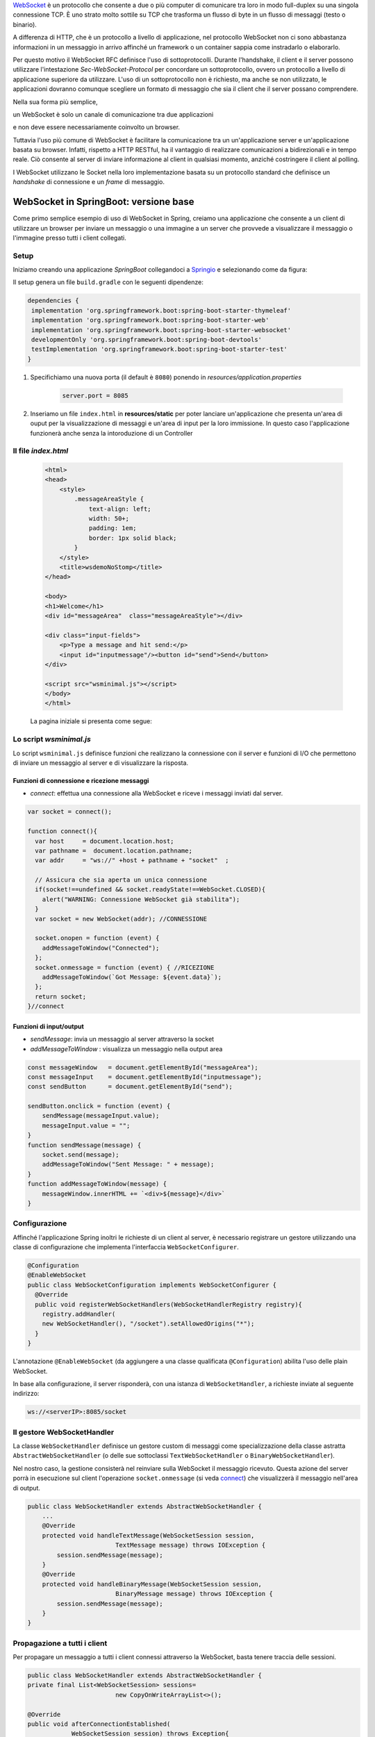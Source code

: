 .. role:: red 
.. role:: blue 
.. role:: remark

.. _WebSocket: https://it.wikipedia.org/wiki/WebSocket
.. _Springio: https://start.spring.io/
.. _SockJs: https://openbase.com/js/sockjs/documentation#what-is-sockjs
.. _Bootstrap: https://getbootstrap.com/
.. _jsdelivr: https://www.jsdelivr.com/
.. _WebJars: https://mvnrepository.com/artifact/org.webjars
.. _WebJarsExplained: https://www.baeldung.com/maven-webjars 
.. _WebJarsDocs: https://getbootstrap.com/docs/5.1/getting-started/introduction/
.. _WebJarsExamples: https://getbootstrap.com/docs/5.1/examples/
.. _WebJarsContainer: https://getbootstrap.com/docs/5.1/layout/containers/
.. _Heart-beating: https://stomp.github.io/stomp-specification-1.2.html#Heart-beating


.. _`WebSockets`:

WebSocket_ è un protocollo che consente a due o più computer di comunicare tra loro  
in modo full-duplex su una singola connessione TCP.
È uno strato molto sottile su TCP che trasforma un flusso di byte in un flusso di messaggi 
(testo o binario).

A differenza di HTTP, che è un protocollo a livello di applicazione, nel protocollo WebSocket 
non ci sono abbastanza informazioni in un messaggio in arrivo affinché 
un framework o un container sappia come instradarlo o elaborarlo.

Per questo motivo il WebSocket RFC definisce l'uso di sottoprotocolli. 
Durante l'handshake, il client e il server possono utilizzare l'intestazione 
*Sec-WebSocket-Protocol* per :blue:`concordare un sottoprotocollo`, ovvero un protocollo 
a livello di applicazione superiore da utilizzare. 
L'uso di un sottoprotocollo non è richiesto, ma anche se non utilizzato, le applicazioni 
dovranno comunque scegliere un formato di messaggio che sia il client che il server 
possano comprendere. 

Nella sua forma più semplice, 

:remark:`un WebSocket è solo un canale di comunicazione tra due applicazioni` 

e non deve essere necessariamente coinvolto un browser.


Tuttavia l'uso più comune di WebSocket è facilitare la comunicazione tra un un'applicazione
server e un'applicazione basata su browser.
Infatti, rispetto a HTTP RESTful, ha il vantaggio di realizzare comunicazioni  a 
bidirezionali e in tempo reale. Ciò consente al server di inviare informazione al client 
in qualsiasi momento, anziché costringere il client al polling.

I WebSocket utilizzano le Socket nella loro implementazione basata su un protocollo standard
che definisce un *handshake* di connessione e un *frame* di messaggio.

------------------------------------------------------
WebSocket in SpringBoot: versione base
------------------------------------------------------

.. https://www.dariawan.com/tutorials/spring/spring-boot-websocket-basic-example/

Come primo semplice esempio di uso di WebSocket in Spring, creiamo una applicazione che consente
a un client di utilizzare un browser per inviare un messaggio o una immagine a un server 
che provvede a visualizzare il messaggio o l'immagine presso tutti i client collegati.

.. _SetupNoStomp:

+++++++++++++++++++++++++++++++++++++++++++++++
Setup
+++++++++++++++++++++++++++++++++++++++++++++++

Iniziamo creando una applicazione *SpringBoot* collegandoci a Springio_ e selezionando 
come da figura:

.. image:: ./_static/img/springioBase.PNG
    :align: center
    :width: 80%

.. _setupdependencies:

Il setup genera un file ``build.gradle`` con le seguenti dipendenze:

.. code::

  dependencies {
   implementation 'org.springframework.boot:spring-boot-starter-thymeleaf'
   implementation 'org.springframework.boot:spring-boot-starter-web'
   implementation 'org.springframework.boot:spring-boot-starter-websocket'
   developmentOnly 'org.springframework.boot:spring-boot-devtools'
   testImplementation 'org.springframework.boot:spring-boot-starter-test' 
  }

#. Specifichiamo una nuova porta (il default è ``8080``) ponendo in *resources/application.properties*

    .. code:: Java

       server.port = 8085

#. Inseriamo un file ``index.html`` in **resources/static** per poter lanciare un'applicazione che 
   presenta un'area  di ouput per la visualizzazione di messaggi e un'area di input per la loro 
   immissione. In questo caso l'applicazione funzionerà anche senza la intoroduzione di un Controller

.. _index:

+++++++++++++++++++++++++++++++++++++++++++++++
Il file *index.html*
+++++++++++++++++++++++++++++++++++++++++++++++

    .. code:: html

        <html>
        <head>
            <style>
                .messageAreaStyle {
                    text-align: left;
                    width: 50+;
                    padding: 1em;
                    border: 1px solid black;
                }
            </style>
            <title>wsdemoNoStomp</title>
        </head>

        <body>
        <h1>Welcome</h1>
        <div id="messageArea"  class="messageAreaStyle"></div>

        <div class="input-fields">
            <p>Type a message and hit send:</p>
            <input id="inputmessage"/><button id="send">Send</button>
        </div>

        <script src="wsminimal.js"></script>
        </body>
        </html>

    La pagina iniziale si presenta come segue:

.. image:: ./_static/img/pageMinimal.PNG
    :align: center
    :width: 60%

    
.. _wsminimal:

+++++++++++++++++++++++++++++++++++++++++++++++
Lo script *wsminimal.js*
+++++++++++++++++++++++++++++++++++++++++++++++

Lo script  ``wsminimal.js`` definisce funzioni che realizzano la connessione con il server
e funzioni di I/O che permettono di inviare un messaggio al server e di visualizzare la risposta.
 
 
%%%%%%%%%%%%%%%%%%%%%%%%%%%%%%%%%%%%%%%%%%%%%%%%%%%
Funzioni di connessione e ricezione messaggi
%%%%%%%%%%%%%%%%%%%%%%%%%%%%%%%%%%%%%%%%%%%%%%%%%%%

- *connect*: effettua una connessione alla WebSocket e riceve i messaggi inviati dal server.

.. _connect:

.. code:: js

    var socket = connect();

    function connect(){
      var host     = document.location.host;
      var pathname =  document.location.pathname;
      var addr     = "ws://" +host + pathname + "socket"  ;

      // Assicura che sia aperta un unica connessione
      if(socket!==undefined && socket.readyState!==WebSocket.CLOSED){
        alert("WARNING: Connessione WebSocket già stabilita");
      }
      var socket = new WebSocket(addr); //CONNESSIONE

      socket.onopen = function (event) {
        addMessageToWindow("Connected");
      };
      socket.onmessage = function (event) { //RICEZIONE
        addMessageToWindow(`Got Message: ${event.data}`);
      };
      return socket;
    }//connect


%%%%%%%%%%%%%%%%%%%%%%%%%%%%%%%%%%%%%%%%%%%
Funzioni di input/output
%%%%%%%%%%%%%%%%%%%%%%%%%%%%%%%%%%%%%%%%%%%

.. _sendMessage:

- *sendMessage*: invia un messaggio al server attraverso la socket 
- *addMessageToWindow* : visualizza un messaggio nella output area 


.. code:: js

    const messageWindow   = document.getElementById("messageArea");
    const messageInput    = document.getElementById("inputmessage");
    const sendButton      = document.getElementById("send");

    sendButton.onclick = function (event) {
        sendMessage(messageInput.value);
        messageInput.value = "";
    }
    function sendMessage(message) {
        socket.send(message);
        addMessageToWindow("Sent Message: " + message);
    }
    function addMessageToWindow(message) {
        messageWindow.innerHTML += `<div>${message}</div>`
    }

+++++++++++++++++++++++++++++++++++++++++++++++
Configurazione
+++++++++++++++++++++++++++++++++++++++++++++++

Affinché l'applicazione Spring inoltri le richieste di un client al server, 
è necessario registrare un gestore utilizzando una classe di configurazione 
che implementa l'interfaccia ``WebSocketConfigurer``.

.. code:: java

    @Configuration
    @EnableWebSocket
    public class WebSocketConfiguration implements WebSocketConfigurer {
      @Override
      public void registerWebSocketHandlers(WebSocketHandlerRegistry registry){
        registry.addHandler(
        new WebSocketHandler(), "/socket").setAllowedOrigins("*");
      }
    }

L'annotazione ``@EnableWebSocket`` (da aggiungere a una classe qualificata ``@Configuration``)  
abilita l'uso delle plain WebSocket. 

In base alla configurazione, il server risponderà, con una istanza di ``WebSocketHandler``, 
a richieste inviate al seguente indirizzo:

.. code:: java

    ws://<serverIP>:8085/socket

+++++++++++++++++++++++++++++++++++++++++++++++
Il gestore WebSocketHandler
+++++++++++++++++++++++++++++++++++++++++++++++

La classe  ``WebSocketHandler`` definisce un gestore custom di messaggi come specializzazione della classe astratta
``AbstractWebSocketHandler`` (o delle sue sottoclassi ``TextWebSocketHandler`` o ``BinaryWebSocketHandler``).    

Nel nostro caso, la gestione consisterà nel reinviare sulla WebSocket il messaggio ricevuto.
Questa azione del server porrà in esecuzione sul client  l'operazione ``socket.onmessage`` 
(si veda `connect`_) che visualizzerà il messaggio nell'area di output.

.. code:: java

    public class WebSocketHandler extends AbstractWebSocketHandler {
        ...
        @Override
        protected void handleTextMessage(WebSocketSession session, 
                            TextMessage message) throws IOException {
            session.sendMessage(message);
        }
        @Override
        protected void handleBinaryMessage(WebSocketSession session, 
                            BinaryMessage message) throws IOException {
            session.sendMessage(message);
        }
    }

+++++++++++++++++++++++++++++++++++++++++++++++
Propagazione a tutti i client
+++++++++++++++++++++++++++++++++++++++++++++++

Per propagare un messaggio a tutti i client connessi attraverso la WebSocket, basta tenere traccia
delle sessioni.

.. code:: java

    public class WebSocketHandler extends AbstractWebSocketHandler {
    private final List<WebSocketSession> sessions=
                            new CopyOnWriteArrayList<>();

    @Override
    public void afterConnectionEstablished(
                WebSocketSession session) throws Exception{
        sessions.add(session);
        super.afterConnectionEstablished(session);
    }

    @Override
    public void afterConnectionClosed( WebSocketSession session, 
                            CloseStatus status) throws Exception{
        sessions.remove(session);
        super.afterConnectionClosed(session, status);
    }
    @Override
    protected void handleTextMessage(WebSocketSession session, 
                        TextMessage message) throws IOException{
        sendToAll(message);
    }
    protected void sendToAll(TextMessage message) throws IOException{
        Iterator<WebSocketSession> iter = sessions.iterator();
        while( iter.hasNext() ){
            iter.next().sendMessage(message);
        }
    }
    }

Notiamo che l'applicazione funziona anche in assenza di un controller, in quanto Spring utilizza di deafult il file
**resources/static/index.html**.


+++++++++++++++++++++++++++++++++++++++++++++++
Un client in Java
+++++++++++++++++++++++++++++++++++++++++++++++

Come esempio di machine-to-machine (M2M) interaction, definiamo
una classe ``WebsocketClientEndpoint.java`` che riproduce in Java la stessa struttura del client già
vista in JavaScript (wsminimal_); in più permettiamo di salvare su file l'informazione ricevuta 
(in particolare immagini di tipo ``jpg``).

%%%%%%%%%%%%%%%%%%%%%%%%%%%%%%%%%%%%%%%%
Esempio di Uso del client
%%%%%%%%%%%%%%%%%%%%%%%%%%%%%%%%%%%%%%%%

L'uso del client si articola in tre fasi:

#. Costruzione del client, fornendo in input l'URL della WebSocket
#. Aggiunta al client di un gestore delle informazioni inviate dal server
#. Invio di un messaggio al server

.. code:: java

   public class TestClient {

    public static void main(String[] args) {
    ...
    // 1) open websocket
     WebsocketClientEndpoint clientEndPoint =
            new WebsocketClientEndpoint(
                new URI("ws://localhost:8085/socket"));

    // 2) add listener
        clientEndPoint.addMessageHandler(new IMessageHandler() {
          public void handleMessage(String message) {
                System.out.println(message);
          }
    });

    // 3) send message to websocket
    clientEndPoint.sendMessage("hello from Java client");
    ...

Il gestore dei messaggi inviati dal server è un semplice visualizzatore
delle informazioni ricevute, che implementa la seguente interfaccia:

.. code:: java

    public interface IMessageHandler {
        public void handleMessage(String message);
    }



%%%%%%%%%%%%%%%%%%%%%%%%%%%%%%%%%%%%%%%%
Struttura del client
%%%%%%%%%%%%%%%%%%%%%%%%%%%%%%%%%%%%%%%%

La costruzione del client include la connessione al server con l'URI di input, che 
avviene attraverso l'uso di un ``WebSocketContainer``:

.. code:: java
 
    @ClientEndpoint
    public class WebsocketClientEndpoint {

    Session userSession = null; //initialized by the method onOpen
    private IMessageHandler messageHandler;

    public WebsocketClientEndpoint(URI endpointURI) {
     try {
        WebSocketContainer container=    
            ContainerProvider.getWebSocketContainer();
        container.connectToServer(this, endpointURI);
     } catch (Exception e) { throw new RuntimeException(e); }
    }

    //register message handler
    public void addMessageHandler(IMessageHandler msgHandler) {
        this.messageHandler = msgHandler;
    }

    //Send a message.
    public void sendMessage(String message) {
        this.userSession.getAsyncRemote().sendText(message);
    }

    //web socket level methods
    ...

L'annotazione ``@javax.websocket.ClientEndpoint`` (che corrisponde alla interfaccia 
``javax.websocket.ClientEndpoint``) denota che un POJO è un web socket client. 

%%%%%%%%%%%%%%%%%%%%%%%%%%%%%%%%%%%%%%%%
Metodi relativi alla websocket
%%%%%%%%%%%%%%%%%%%%%%%%%%%%%%%%%%%%%%%%

I metodi relativi al ciclo di vita della WebSocket possono essere introdotti usando 
le *web socket method level annotations*, grazie alla annotazione ``ClientEndpoint``

.. code:: java

    //Callback hook for Connection open events.
    @OnOpen
    public void onOpen(Session userSession) {
        this.userSession = userSession;
    }

    //Callback hook for Connection close events.
    @OnClose
    public void onClose(Session userSession, CloseReason reason) {
        this.userSession = null;
    }

    //Callback invoked when a client send a message.
    @OnMessage
    public void onMessage(String message) {
        if (this.messageHandler != null) {
            this.messageHandler.handleMessage(message);
        }
    }
    //Callback hook for images
    @OnMessage
    public void onMessage(ByteBuffer bytes) {
     try{
        ByteArrayInputStream bis = new ByteArrayInputStream(bytes.array());
        //Dai bytes alla immagine e salvataggio in un file
        BufferedImage bImage2    = ImageIO.read(bis);
        ImageIO.write(bImage2, "jpg", new File("outputimage.jpg") );
     }catch( Exception e){ throw new RuntimeException(e); }
    }


    }

%%%%%%%%%%%%%%%%%%%%%%%%%%%%%%%%%%%%%%%%%%%%%%
Esecuzione della applicazione
%%%%%%%%%%%%%%%%%%%%%%%%%%%%%%%%%%%%%%%%%%%%%%

#. Attivare l'applicazione Spring ``WsdemoNoStompApplication``
#. Aprire un browser su ``localhost:8085``
#. Attivare ``TestClient`` e osservare l'update  sulla output area della pagina

+++++++++++++++++++++++++++++++++++++++++++++++
Introduzione di un Controller
+++++++++++++++++++++++++++++++++++++++++++++++

Abbiamo già osservato che l'applicazione funziona anche in assenza di un controller, 
in quanto Spring utilizza di default il file **resources/static/index.html**.
Tuttavia l'introduzione di un controller può essere utile per offire più funzionalità, come ad esempio
un servizio senza/con la possibilità di trasferire immagini.

.. code:: java

    package it.unibo.wsdemoNoSTOMP;

    import org.springframework.stereotype.Controller;
    import org.springframework.web.bind.annotation.RequestMapping;

    @Controller
    public class WebSocketController {
        @RequestMapping("/")
        public String textOnly() {
            return "indexNoImages"; 
        }

        @RequestMapping("/alsoimages")
        public String alsoImages() {
            return "indexAlsoImages";
        }
    }

Il file ``indexNoImages.html`` è simile a al precedente index_, mentre il file 
``indexAlsoImages.html`` include anche una sezione per il trasferimento immagini.
Il Controller si apsetta di trovare questi files nella directory
**src/main/resources/templates** e userà :blue:`thymeleaf` per il loro rendering.

.. _indexAlsoImages:

++++++++++++++++++++++++++++++++++++++++++++++++++++++++++++++
Trasferimento di immagini: indexAlsoImages.html
++++++++++++++++++++++++++++++++++++++++++++++++++++++++++++++

Il file ``indexAlsoImages.html`` definisce una pagina HTML che permette, oltre all'invio e ricezione di 
testi, il trasferimento di immagini.

Questo file:

- fa uso di Bootstrap_, una libreria  utile per realizzare pagine web reattive e 
  mobile-first, con HTML, CSS e JavaScript; la libreria usa il preprocessore CSS 
  scritto in Ruby denominato ``Sass`` (*Syntactically Awesome Style Sheets*)
- utilizza il codice JavaScript definito nel file indexAlsoImages_
- presenta all'utente:
  - pulsanti per la connessione/disconnessione alla WebSocket (con ``URL=ws://<ServerIP>:8085/socket``)
  - pulsanti per l'invio di testi e di immagini
  - un'area di output per la visualizzazione di informazioni inviate dal server

    .. image:: ./_static/img/indexAlsoImages.png 
        :align: left
        :width: 80%
 

%%%%%%%%%%%%%%%%%%%%%%%%%%%%%%%%%%%%%%%%%%%%
Bootstrap  e webJars
%%%%%%%%%%%%%%%%%%%%%%%%%%%%%%%%%%%%%%%%%%%%

L'uso di Bootstrap_ avviene attraverso i WebJars_, introducendo in *build.gradle* le seguenti 
nuove dipendenze:

.. code:: 

	implementation 'org.webjars:webjars-locator-core'
	implementation 'org.webjars:bootstrap:5.1.3'
	implementation 'org.webjars:jquery:3.6.0'

I :blue:`WebJar` (chee non sono legati a Spring) sono dipendenze lato client impacchettate in file JAR.
Per approfondire, si veda: WebJarsDocs_ e WebJarsExamples_.


.. _indexAlsoImagesHtml:

%%%%%%%%%%%%%%%%%%%%%%%%%%%%%%%%%%%%%%%%%%%%%%%%%%%%
Struttura generale del file indexAlsoImages.html
%%%%%%%%%%%%%%%%%%%%%%%%%%%%%%%%%%%%%%%%%%%%%%%%%%%%

.. code:: html

  <html>
  <head>
  <link href="/webjars/bootstrap/css/bootstrap.min.css" rel="stylesheet">
  <script src="/webjars/jquery/jquery.min.js"></script>
  <title>wsdemoNoStomp-images</title>
  </head>
    <body>
    <div id="main-content" class="container-fluid pt-3">
      <h1>wsdemoNoStomp</h1>
      <!-- Connessione/Disconnessione alla WebSocket -->
      <!-- Inserzione di testi e immagini            -->
      <!-- Area di output                            -->
    </div>
    </body>

Notiamo la necessità dell'uso di un WebJarsContainer_ come elemento-base del layout Bootstrap.

%%%%%%%%%%%%%%%%%%%%%%%%%%%%%%%%%%%%%%%%%%%%
Connessione/Disconnessione alla WebSocket
%%%%%%%%%%%%%%%%%%%%%%%%%%%%%%%%%%%%%%%%%%%%

La parte relativa alla connessione/disconnessione:

.. image:: ./_static/img/connectGui.PNG 
    :align: center
    :width: 60%

viene prodotta come segue:

.. code:: html

   <div class="row">   
    <div class="col-md-6">
        <form class="form-inline">
            <div class="form-group">
                <label for="connect">WebSocket connection:</label>
                <button id="connect" class="btn btn-default" 
                    type="submit">Connect</button>
                <button id="disconnect" class="btn btn-default" 
                    type="submit" disabled="disabled">Disconnect
                </button>
            </div>
        </form>
     </div>
    </div>

    

%%%%%%%%%%%%%%%%%%%%%%%%%%%%%%%%%%%%%%%%%%%%
Inserzione di testi e immagini
%%%%%%%%%%%%%%%%%%%%%%%%%%%%%%%%%%%%%%%%%%%%

La parte relativa ai pulsanti di invio:

 .. image:: ./_static/img/inputGui.PNG 
    :align: center
    :width: 60%


viene prodotta come segue:

.. code:: html

    <div class="row">
     <div class="col-md-6">
        <form class="form-inline">
        <div class="form-group">
            <label for="inputmsg">Input (text)</label>
            <input type="text" id="inputmsg" 
                    class="form-control" placeholder="Input here...">
        </div>
        <button id="sendmsg" 
            class="btn btn-default" type="submit">Send text</button>
        </form>
      </div>
    </div>
      
    <div class="row">
        <div class="col-md-6">
        <form class="form-inline">
        <div class="form-group">
            <label for="myfile">Input (image)</label>
            <input type="file" id="myfile" name="myfile" 
                    class="form-control" accept="image/*"/>
        </div>
        <button id="sendImage" 
            class="btn btn-default" type="submit">Send Image</button>
        </form>
        </div>    
    </div> 

%%%%%%%%%%%%%%%%%%%%%%%%%%%%%%%%%%%%%%%%%%%%
Area di output
%%%%%%%%%%%%%%%%%%%%%%%%%%%%%%%%%%%%%%%%%%%%

La parte relativa all'area di output:

.. image:: ./_static/img/outputGui.PNG 
    :align: center
    :width: 60%

viene prodotta come segue:

.. code:: html

       <div class="row">
            <div class="col-md-12">
                <table id="conversation" class="table table-striped">
                    <thead>
                    <tr>
                        <th>Output Area</th>
                    </tr>
                    </thead>
                    <tbody id="output">
                    </tbody>
                </table>
            </div>
        </div>




.. _wsalsoimages:

%%%%%%%%%%%%%%%%%%%%%%%%%%%%%%%%%%%%%%%%%%%%
Lo script *wsalsoimages.js*
%%%%%%%%%%%%%%%%%%%%%%%%%%%%%%%%%%%%%%%%%%%%

Lo script  ``wsalsoimages.js`` utilizza JQuery e definisce funzioni:

- per la connessione/disconnessione mediante WebSocket
- per permettere all'utente di inserire messaggi e immagini da inviare al server mediante WebSocket
- per visualizzare informazioni ricevute dal server
 
&&&&&&&&&&&&&&&&&&&&&&&&&&&&&&&&&&&&&&&&&&&&&&&
Riferimenti agli oeggetti della pagina
&&&&&&&&&&&&&&&&&&&&&&&&&&&&&&&&&&&&&&&&&&&&&&&

.. code:: js

    const fileInput = document.getElementById("myfile");

    $(function () {
        $("form").on('submit', function (e) { e.preventDefault(); });
        $( "#connect" ).click(function() { connect(); });
        $( "#disconnect" ).click(function() { disconnect(); });
        $( "#sendmsg" ).click(function() {
            sendMessage($("#inputmsg").val());});
        $( "#sendImage" ).click(function() { 
            let f = fileInput.files[0]; sendMessage(f); });
    });

    function addImageToWindow(image) {
        let url = URL.createObjectURL(new Blob([image]));
        $("#output").append("<tr><td>" + 
            `<img src="${url}"/>` + "</td></tr>");
    }


&&&&&&&&&&&&&&&&&&&&&&&&&&&&&&&&&&&&&&&&&&&&&&&&&&&&&&&
Funzioni di (dis)connessione su webSocket
&&&&&&&&&&&&&&&&&&&&&&&&&&&&&&&&&&&&&&&&&&&&&&&&&&&&&&&

Al caricamento della pagina si vuole sia attivo il solo pulsante **Connect**, che va disattivato 
(a favore di *Disconnect*) una volta premuto.
 

.. code:: js

    function disconnect() {
        setConnected(false);
    }

    function setConnected(connected) {
        $("#connect").prop("disabled", connected);
        $("#disconnect").prop("disabled", !connected);
        if (connected) { $("#conversation").show(); }
        else { $("#conversation").hide(); }
        $("#output").html("");
    }

    function connect(){
        var host     = document.location.host;
        var pathname =  "/"; 	//document.location.pathname;
        var addr     = "ws://" + host  + pathname + "socket"  ;
   
        // Assicura che sia aperta un unica connessione
        if(socket !== undefined && socket.readyState !== WebSocket.CLOSED){
             console.log("Connessione WebSocket già  stabilita");
        }

&&&&&&&&&&&&&&&&&&&&&&&&&&&&&&&&&&&&&&&&&&&&&&&&&&&&&&&
Funzioni di creazione della WebSocket
&&&&&&&&&&&&&&&&&&&&&&&&&&&&&&&&&&&&&&&&&&&&&&&&&&&&&&&


Le creazione della WebSocket è accompagnata dalla definizione di callback relativi
alla apertura della socket e alla ricezione di messaggi dal server. 

.. code:: js

        socket = new WebSocket(addr);

        socket.binaryType = "arraybuffer";

        socket.onopen = function (event) {
        	setConnected(true);
            addMessageToWindow("Connected");
        };

        /*
        RICEZIONE di messaggi dal server
        */
        socket.onmessage = function (event) {
             if (event.data instanceof ArrayBuffer) {
                addMessageToWindow('Got Image:');
                addImageToWindow(event.data);
            } else {
                addMessageToWindow(`Got Message: ${event.data}`);
            }
        };
    }//connect


&&&&&&&&&&&&&&&&&&&&&&&&&&&&&&&&&&&&&&&&&&&&&&&&&&&&&&&
Funzioni di invio di informazione
&&&&&&&&&&&&&&&&&&&&&&&&&&&&&&&&&&&&&&&&&&&&&&&&&&&&&&&

L'informazione inviata sulla socket viene segnalata anche nell'outputArea.

.. code:: js

    function sendMessage(message) {
    console.log("sendMessage " + message );
        socket.send(message);
        addMessageToWindow("Sent Message: " + message);
    }
    




 

------------------------------------------------------
WebSocket in SpringBoot: versione STOMP
------------------------------------------------------
:blue:`Simple Text Oriented Message Protocol`
(STOMP) è un protocollo di messaggistica text-based progettato per operare con MOM 
(Message Orinented Middleware) ed originariamente creato per l'uso 
in linguaggi di scripting con frame ispirati a HTTP. 
E' una alternativa a AMQP (Advanced Message Queuing Protocol) e JMS (Java Messaging Service).

STOMP può essere utilizzato anche senza WebSocket, ad esempio tramite una connessione 
Telnet, HTTP o un  message broker. Tuttavia,
STOMP è ampiamente supportato e adatto per l'uso su WebSocket e sul web.

Un meccansimo noto come Heart-beating_ può essere usato opzionalmente per verificare lo stato 
della sottostante connessione TCP e che l'endpoint remoto sia operativo.
 
STOMP è progettato per interagire con un :blue:`broker di messaggi` realizzato in memoria (lato server);
dunque, rispetto all'uso delle WebSocket, rende più semplice inviare messaggi solo 
a un particolare utente o ad utenti che sono iscritti a un particolare argomento. 

++++++++++++++++++++++++++++++++++++++++++++++++
Setup e Dipendenze
++++++++++++++++++++++++++++++++++++++++++++++++

Partendo dal SetUp precedente `SetupNoStomp`_, aggiungiamo nel file ``build.gradle``
alcune dipendenze  rispetto alle precenti setupdependencies_.

.. code::

  dependencies {
    ...    
    //Nuove dipendenze
    implementation 'org.webjars:webjars-locator-core'
    implementation 'org.webjars:sockjs-client:1.5.1'
    implementation 'org.webjars:stomp-websocket:2.3.4' 
    implementation 'org.webjars:bootstrap:5.1.3'
    implementation 'org.webjars:jquery:3.6.0'

Come fatto in precedenza per `indexAlsoImages`_, specifichiamo le dipendenze con i `WebJars`_.
 
++++++++++++++++++++++++++++++++++++++++++++++++ 
WebSocket vs. SockJs
++++++++++++++++++++++++++++++++++++++++++++++++
A partire dal 2018, il supporto WebSocket nei browser è quasi onnipresente. 
Tuttavia, per supportare vecchi browser, potrebbe essere necessario fare uso di 
SockJS_, con le seguenti avvertenze:

- Le convenzioni del protocollo URL sono diverse per WebSocket ( ``ws:/`` o ``wss:``) e SockJS ( ``http:`` o ``https:``).
- Le sequenze di handshake interne sono diverse, quindi alcuni broker utilizzeranno punti finali diversi per entrambi i protocolli.
- Nessuno di questi consente di impostare intestazioni personalizzate durante l'handshake *HTTP*.
- *SockJS* supporta internamente diversi meccanismi di trasporto. Si potrebbe dover affrontare limitazioni 
  specifiche a seconda del trasporto effettivo in uso.
- La riconnessione automatica non è abbastanza affidabile con *SockJS*.
- Gli heartbeat potrebbero non essere supportati su *SockJS* da alcuni broker.
- *SockJS* non consente più di una connessione simultanea allo stesso broker. 
  Questo di solito non è un problema per la maggior parte delle applicazioni.

 


++++++++++++++++++++++++++++++++++++++++++++++++
Configurazione 
++++++++++++++++++++++++++++++++++++++++++++++++

Specifichiamo la porta ``8087``,  ponendo in *resources/application.properties*

    .. code:: Java

       server.port = 8087

Il servizio in versione STOMP viene configurato in SpringBoot da una classe che implementa l'interfaccia 
``WebSocketMessageBrokerConfigurer`` :

.. code:: java

   @Configuration
   @EnableWebSocketMessageBroker
   public class WebSocketConfig 
            implements WebSocketMessageBrokerConfigurer{

   @Override
   public void configureMessageBroker(MessageBrokerRegistry config){
    config.enableSimpleBroker("/demoTopic");            //(a)
    config.setApplicationDestinationPrefixes(           //(b)
                   "/demoInput","/anotherInput");
   }

   @Override
   public void registerStompEndpoints(StompEndpointRegistry registry) {
     registry.addEndpoint("/unibo");  //.withSockJS();  //(c)
   }
   }  

Nella configurazione specificata, il servizio:

- abilita (c) il supporto STOMP su *WebSocket* (escludiamo *SockJS*) registrando l'endpoint ``unibo``.  
  Dunque l'indirizzo per connetersi sarà: ``ws://<serverIP>:8080/unibo``;
- abilita (a) un broker su memoria comune, con prefisso di destinazione ``demoTopic``. I client 
  si possono sottoscrivere a endpoint che iniziano con questo prefisso, ad es. ``/demoTopic/output``;
- imposta (b) ``demoInput`` e ``anotherInput`` come prefissi di destinazione dell'applicazione. 
  I clienti quindi invieranno messaggi agli endpoint che iniziano con ``/demoInput/unibo`` oppure
  ``/anotherInput/unibo``;


++++++++++++++++++++++++++++++++++++++++++++++++ 
La funzione del servizio
++++++++++++++++++++++++++++++++++++++++++++++++

Il servizio:

#. riceve un messaggio (in formato JSON) inviato su endpoint= ``/demoInput/unibo``;
   il messaggio viene mappato in Java usando come DTO (:blue:`Data Transfer Object`) 
   la classe ``InputMessage``
#. elabora il messaggio
#. costruisce un messaggio di risposta di tipo ``OutputMessage`` e lo pubblica
   (ancora in formato JSON) su endpoint ``/demoTopic/output``.

La conversione dei messaggi da JSon a Java e viceversa è effettuata in modo automatico 
in SpringBoot, una volta definito un opportuno Controller.


++++++++++++++++++++++++++++++++++++++++++++++++ 
Il controller
++++++++++++++++++++++++++++++++++++++++++++++++

Il controller specifica la gestione delle richieste ``WebSocket`` avviene in modo simile 
alle normali richieste ``HTTP``, ma utilizzando ``@SubscribeMappinge`` o ``@MessageMapping`` 
(e non ``@RequestMapping`` o ``@GetMapping``).

Nel caso specifico, utilizziamo ``@MessageMapping`` per mappare i messaggi diretti a ``unibo``.

.. code:: Java

    @Controller
    public class HIController {

	@MessageMapping("/unibo")     
	@SendTo("/demoTopic/output")	    
	public OutputMessage elabInput(
                    InputMessage msg) throws Exception{
		return new OutputMessage("Elaborated: " 
               + HtmlUtils.htmlEscape(msg.getInput()) + " ");
	}

     
    }

- L'annotazione ``@SendTo`` indica che il valore di ritorno   
  deve essere inviato come ``OutputMessage`` alla destinazione specificata ``/demoTopic/output``.
- L'operazione ``HtmlUtils.htmlEscape`` elabora il testo nel messaggio di input in modo da poter
  essere reso nel DOM lato client.

L'applicazione STOMP si limita alla gestione di messaggi di tipo testo, offrendo all'utente due diverse 
pagine: una con layout 'naive' e una con layout basato su Bootstrap:

.. code:: Java

	@RequestMapping("/")
	public String entryMinimal() { 
        return "indexNaive"; //usa wsStompMinimal.js
    }

	@RequestMapping("/better")
	public String entryBetter() {
		return "indexBetter";	 //usa wsStompBetter.js
	}

%%%%%%%%%%%%%%%%%%%%%%%%%%%%%%%%%%%%
Pagina indexNaive.html
%%%%%%%%%%%%%%%%%%%%%%%%%%%%%%%%%%%% 

Il file  ``indexNaive.html`` restituito da ``HIController`` nella richiesta di default 
è simile a quanto già introdotto nella versione 
non-STOMP `index`_, con un set più ampio di dipendenze:

.. code:: html

    <html>
    <head>
        <style>
            .messageAreaStyle {
                text-align: left;
                width: 80%;
                padding: 1em;
                border: 1px solid black;
            }
        </style>
        <link href="/webjars/bootstrap/css/bootstrap.min.css" 
                                              rel="stylesheet">
        <link href="/main.css" rel="stylesheet">
        <script src="/webjars/stomp-websocket/stomp.min.js"></script>
        <title>wsdemoNoStomp</title>
    </head>

    <body>
    <h1>Welcome</h1>
    <div id="messageArea"  class="messageAreaStyle"></div>

    <div class="input-fields">
        <p>Type a message and hit send:</p>
        <input id="inputmessage"/><button id="send">Send</button>
    </div>
 
    <script src="wsStompMinimal.js"></script>

    </body>
    </html>

La pagina HTML utilizza il file ``wsStompMinimal.js`` identico a `wsminimal`_ della versione non-STOMP per
quanto riguarda la parte relativa alla gestione della pagina e con nuove funzioni per quanto riguarda
la parte di interazione:

.. code:: js

    //Parte di gestione pagina
    ...

    //Parte di interazione
    function connect() {
        var host       = document.location.host;
        var addr       = "ws://" + host  + "/unibo"  ;
        var socket     = new WebSocket(addr);

        socket.onopen = function (event) {
            addMessageToWindow("Connected");
        };

        socket.onmessage = function (event) {
            addMessageToWindow(`Got Message: ${event.data}`);

        };

        stompClient = Stomp.over(socket);
        stompClient.connect({}, function (frame) {
            addMessageToWindow("Connected " + frame);
            stompClient.subscribe('/demoTopic/output', function (greeting) {
                showAnswer(JSON.parse(greeting.body).content);
            });
        });
    }

    function showAnswer(message) {
        addMessageToWindow("Answer:" + message);
    }

    function sendMessage(message) {
        var jsonMsg = JSON.stringify( {'input': message});
        stompClient.send("/demoInput/unibo", {}, jsonMsg);
        addMessageToWindow("Sent Message: " + message );
    }

%%%%%%%%%%%%%%%%%%%%%%%%%%%%%%%%%%%%
Pagina indexBetter.html
%%%%%%%%%%%%%%%%%%%%%%%%%%%%%%%%%%%% 

Il file  ``indexBetter.html`` restituito da ``HIController`` nella richiesta   */better* 
è simile a `indexAlsoImages`_ e fa uso del file  ``wsStompBetter.js`` simile a  `wsalsoimages`_

 
 



++++++++++++++++++++++++++++++++++++++++++++++++ 
Componenti
++++++++++++++++++++++++++++++++++++++++++++++++

I componenti-base della applicazione in versione STOMP sono quindi oggetti DTO (:blue:`Data Transfer Object`)
rappresentati dalle classi ``InputMessage`` e ``OutputMessage`` .
  

.. list-table::
   :width: 100%
   :widths: 50,50
   
   * - .. code:: Java
          
        public class InputMessage { 
        private String input;
        public InputMessage(String input) {
            this.input = input;}
        public String getInput(){return input;}
        public void setInput(String input){
            this.input = input;}
        }
     - .. code:: Java
          
        public class OutputMessage{
        private String content;
        public OutputMessage(String content){
            this.content = content; }
        public String getContent(){ 
            return content; }
        }
 
 

 

++++++++++++++++++++++++++++++++++++++++++++++++
Client (in Java per programmi)
++++++++++++++++++++++++++++++++++++++++++++++++

.. code:: Java
 
    public class StompClient {

    private static final String URL = "ws://localhost:8080/unibo";  

    private static WebSocketStompClient stompClient;

    protected static void connectForSockJs(){
        List<Transport> transports = new ArrayList<>(2);
        transports.add(new WebSocketTransport(new StandardWebSocketClient()));
        transports.add(new RestTemplateXhrTransport());

        SockJsClient sockjsClient = new SockJsClient(transports);
        stompClient               = new WebSocketStompClient(sockjsClient);

    }
    protected static void connectForWebSocket(){
        WebSocketClient client  = new StandardWebSocketClient();
         stompClient            = new WebSocketStompClient(client);
    }
    public static void main(String[] args) {
        //connectForSockJs();  //To be used when the server is based
        connectForWebSocket();
        stompClient.setMessageConverter(new MappingJackson2MessageConverter());

        StompSessionHandler sessionHandler = new MyStompSessionHandler();
        stompClient.connect(URL, sessionHandler);

        new Scanner(System.in).nextLine(); // Don't close immediately.
    }
    }


.. code:: Java

    public class MyStompSessionHandler extends StompSessionHandlerAdapter {
    @Override
    public void afterConnected(StompSession session, StompHeaders connectedHeaders) {
         session.subscribe("/demoTopic/output", this);
         session.send("/anotherInput/unibo", getSampleMessage());
     }

    @Override
    public void handleException(StompSession session, 
      StompCommand command, StompHeaders headers, byte[] payload, Throwable exception) {
        ....
    }

    @Override
    public Type getPayloadType(StompHeaders headers) {
        return OutputMessage.class;
    }

    @Override
    public void handleFrame(StompHeaders headers, Object payload) {
         if( payload instanceof OutputMessage) {
            OutputMessage msg = (OutputMessage) payload;
         }
    }
    
    private InputMessage getSampleMessage() {
        InputMessage msg = new InputMessage();
        msg.setInput("Nicky");
        return msg;
    }
    }
 
 